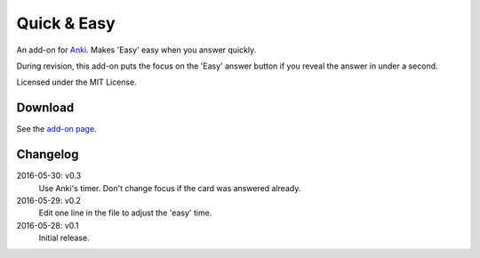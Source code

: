 Quick & Easy
============

An add-on for Anki_. Makes 'Easy' easy when you answer quickly.

During revision, this add-on puts the focus on the 'Easy' answer button if you
reveal the answer in under a second.

Licensed under the MIT License.

Download
--------

See the `add-on page <https://ankiweb.net/shared/info/1834460432>`__.

Changelog
---------

2016-05-30: v0.3
  Use Anki's timer.
  Don't change focus if the card was answered already.

2016-05-29: v0.2
  Edit one line in the file to adjust the 'easy' time.

2016-05-28: v0.1
  Initial release.

.. _anki: http://ankisrs.net
